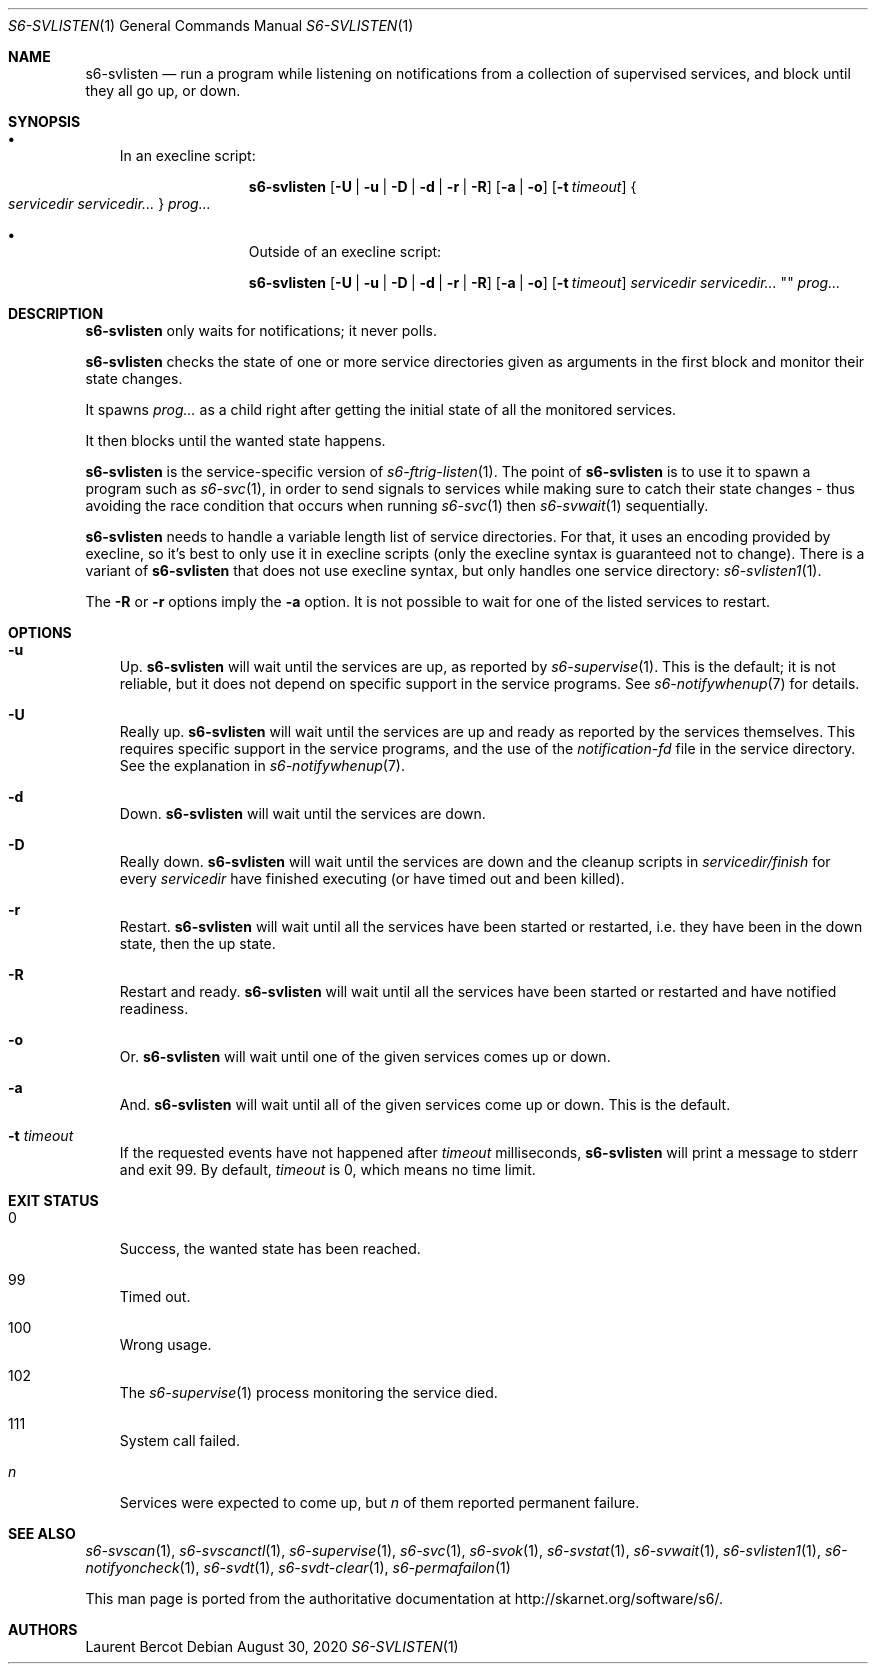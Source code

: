 .Dd August 30, 2020
.Dt S6-SVLISTEN 1
.Os
.Sh NAME
.Nm s6-svlisten
.Nd run a program while listening on notifications from a collection of supervised services, and block until they all go up, or down.
.Sh SYNOPSIS
.Bl -bullet -width x
.It
In an execline script:
.Pp
.Nm
.Op Fl U | u | D | d | r | R
.Op Fl a | o
.Op Fl t Ar timeout
.Bro
.Ar servicedir servicedir...
.Brc
.Ar prog...
.It
Outside of an execline script:
.Pp
.Nm
.Op Fl U | u | D | d | r | R
.Op Fl a | o
.Op Fl t Ar timeout
.Ar servicedir servicedir...
""
.Ar prog...
.El
.Sh DESCRIPTION
.Nm
only waits for notifications; it never polls.
.Pp
.Nm
checks the state of one or more service directories given as arguments
in the first block and monitor their state changes.
.Pp
It spawns
.Ar prog...
as a child right after getting the initial state of all the monitored
services.
.Pp
It then blocks until the wanted state happens.
.Pp
.Nm
is the service-specific version of
.Xr s6-ftrig-listen 1 .
The point of
.Nm s6-svlisten
is to use it to spawn a program such as
.Xr s6-svc 1 ,
in order to send signals to services while making sure to catch their
state changes - thus avoiding the race condition that occurs when
running
.Xr s6-svc 1
then
.Xr s6-svwait 1
sequentially.
.Pp
.Nm
needs to handle a variable length list of service directories. For
that, it uses an encoding provided by execline, so it's best to only
use it in execline scripts (only the execline syntax is guaranteed not
to change). There is a variant of
.Nm
that does not use execline syntax, but only handles one service
directory:
.Xr s6-svlisten1 1 .
.Pp
The
.Fl R
or
.Fl r
options imply the
.Fl a
option. It is not possible to wait for one of the listed services to
restart.
.Sh OPTIONS
.Bl -tag -width x
.It Fl u
Up.
.Nm
will wait until the services are up, as reported by
.Xr s6-supervise 1 .
This is the default; it is not reliable, but it does not depend on
specific support in the service programs. See
.Xr s6-notifywhenup 7
for details.
.It Fl U
Really up.
.Nm
will wait until the services are up and ready as reported by the
services themselves. This requires specific support in the service
programs, and the use of the
.Pa notification-fd
file in the service directory. See the explanation in
.Xr s6-notifywhenup 7 .
.It Fl d
Down.
.Nm
will wait until the services are down.
.It Fl D
Really down.
.Nm
will wait until the services are down and the cleanup scripts in
.Sm off
.Ar servicedir /
.Pa finish
.Sm on for every
.Ar servicedir
have finished executing (or have timed out and been killed).
.It Fl r
Restart.
.Nm
will wait until all the services have been started or restarted,
i.e. they have been in the down state, then the up state.
.It Fl R
Restart and ready.
.Nm
will wait until all the services have been started or restarted and
have notified readiness.
.It Fl o
Or.
.Nm
will wait until one of the given services comes up or down.
.It Fl a
And.
.Nm
will wait until all of the given services come up or down. This is the
default.
.It Fl t Ar timeout
If the requested events have not happened after
.Ar timeout
milliseconds,
.Nm
will print a message to stderr and exit 99. By default,
.Ar timeout
is 0, which means no time limit.
.El
.Sh EXIT STATUS
.Bl -tag -width x
.It 0
Success, the wanted state has been reached.
.It 99
Timed out.
.It 100
Wrong usage.
.It 102
The
.Xr s6-supervise 1
process monitoring the service died.
.It 111
System call failed.
.It Em n
Services were expected to come up, but
.Em n
of them reported permanent failure.
.El
.Sh SEE ALSO
.Xr s6-svscan 1 ,
.Xr s6-svscanctl 1 ,
.Xr s6-supervise 1 ,
.Xr s6-svc 1 ,
.Xr s6-svok 1 ,
.Xr s6-svstat 1 ,
.Xr s6-svwait 1 ,
.Xr s6-svlisten1 1 ,
.Xr s6-notifyoncheck 1 ,
.Xr s6-svdt 1 ,
.Xr s6-svdt-clear 1 ,
.Xr s6-permafailon 1
.Pp
This man page is ported from the authoritative documentation at
.Lk http://skarnet.org/software/s6/ .
.Sh AUTHORS
.An Laurent Bercot
